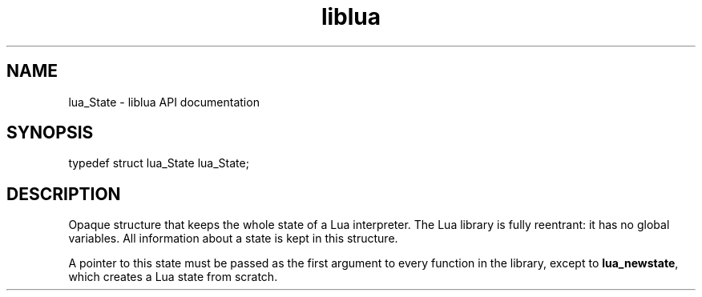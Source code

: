 .TH "liblua" "3" "Jan 25, 2016" "5.1.5" "lua API documentation"
.SH NAME
lua_State - liblua API documentation

.SH SYNOPSIS
typedef struct lua_State lua_State;

.SH DESCRIPTION

.sp
Opaque structure that keeps the whole state of a Lua interpreter.
The Lua library is fully reentrant:
it has no global variables.
All information about a state is kept in this structure.

.sp
A pointer to this state must be passed as the first argument to
every function in the library, except to \fBlua_newstate\fP,
which creates a Lua state from scratch.
